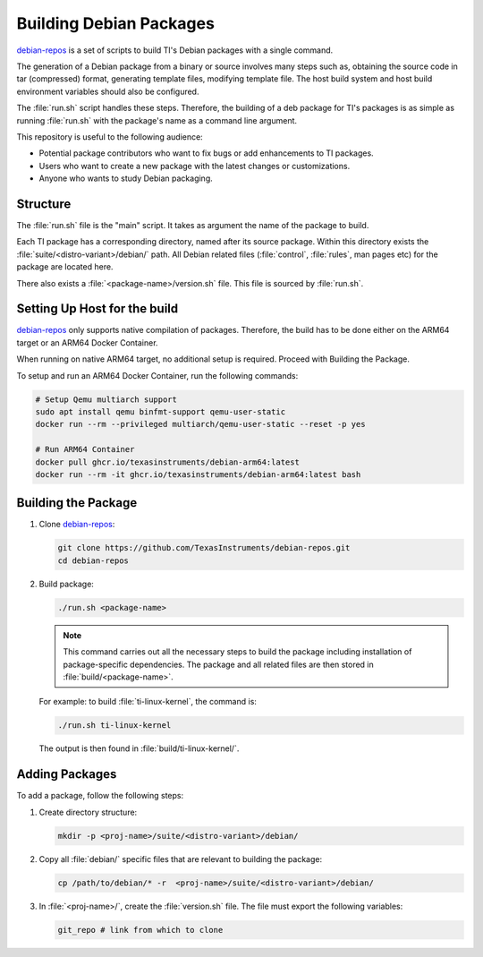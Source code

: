 ========================
Building Debian Packages
========================

`debian-repos <https://github.com/TexasInstruments/debian-repos>`__ is a set of scripts to build TI's Debian packages with a single command.

The generation of a Debian package from a binary or source involves many steps such as, obtaining the source code in tar (compressed) format, generating template files, modifying template file. The host build system and host build environment variables should also be configured.

The :file:`run.sh` script handles these steps. Therefore, the building of a deb package for TI's packages is as simple as running :file:`run.sh` with the package's name as a command line argument.

This repository is useful to the following audience:

-  Potential package contributors who want to fix bugs or add enhancements to TI packages.
-  Users who want to create a new package with the latest changes or customizations.
-  Anyone who wants to study Debian packaging.

Structure
=========

The :file:`run.sh` file is the "main" script. It takes as argument the name of the package to build.

Each TI package has a corresponding directory, named after its source package. Within this directory exists the :file:`suite/<distro-variant>/debian/` path. All Debian related files (:file:`control`, :file:`rules`, man pages etc) for the package are located here.

There also exists a :file:`<package-name>/version.sh` file. This file is sourced by :file:`run.sh`.

Setting Up Host for the build
=============================

`debian-repos <https://github.com/TexasInstruments/debian-repos>`__ only supports native compilation of packages. Therefore, the build has to be done either on the ARM64 target or an ARM64 Docker Container.

When running on native ARM64 target, no additional setup is required. Proceed with Building the Package.

To setup and run an ARM64 Docker Container, run the following commands:

.. code-block::

   # Setup Qemu multiarch support
   sudo apt install qemu binfmt-support qemu-user-static
   docker run --rm --privileged multiarch/qemu-user-static --reset -p yes

   # Run ARM64 Container
   docker pull ghcr.io/texasinstruments/debian-arm64:latest
   docker run --rm -it ghcr.io/texasinstruments/debian-arm64:latest bash

Building the Package
====================

#. Clone `debian-repos <https://github.com/TexasInstruments/debian-repos>`__:

   .. code-block::

      git clone https://github.com/TexasInstruments/debian-repos.git
      cd debian-repos

#. Build package:

   .. code-block::

      ./run.sh <package-name>

   .. note::

      This command carries out all the necessary steps to build the package including installation of package-specific dependencies.
      The package and all related files are then stored in :file:`build/<package-name>`.

   For example: to build :file:`ti-linux-kernel`, the command is:

   .. code-block::

      ./run.sh ti-linux-kernel

   The output is then found in :file:`build/ti-linux-kernel/`.

Adding Packages
===============

To add a package, follow the following steps:

#. Create directory structure:

   .. code-block::

      mkdir -p <proj-name>/suite/<distro-variant>/debian/

#. Copy all :file:`debian/` specific files that are relevant to building the package:

   .. code-block::

      cp /path/to/debian/* -r  <proj-name>/suite/<distro-variant>/debian/

#. In :file:`<proj-name>/`, create the :file:`version.sh` file. The file must export the following variables:

   .. code-block::

      git_repo # link from which to clone
